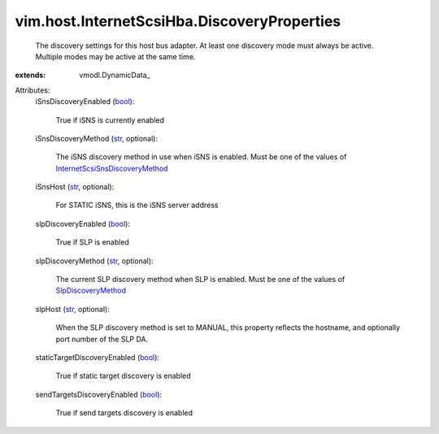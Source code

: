 
vim.host.InternetScsiHba.DiscoveryProperties
============================================
  The discovery settings for this host bus adapter. At least one discovery mode must always be active. Multiple modes may be active at the same time.
:extends: vmodl.DynamicData_

Attributes:
    iSnsDiscoveryEnabled (`bool <https://docs.python.org/2/library/stdtypes.html>`_):

       True if iSNS is currently enabled
    iSnsDiscoveryMethod (`str <https://docs.python.org/2/library/stdtypes.html>`_, optional):

       The iSNS discovery method in use when iSNS is enabled. Must be one of the values of `InternetScsiSnsDiscoveryMethod <vim/host/InternetScsiHba/DiscoveryProperties/ISnsDiscoveryMethod.rst>`_ 
    iSnsHost (`str <https://docs.python.org/2/library/stdtypes.html>`_, optional):

       For STATIC iSNS, this is the iSNS server address
    slpDiscoveryEnabled (`bool <https://docs.python.org/2/library/stdtypes.html>`_):

       True if SLP is enabled
    slpDiscoveryMethod (`str <https://docs.python.org/2/library/stdtypes.html>`_, optional):

       The current SLP discovery method when SLP is enabled. Must be one of the values of `SlpDiscoveryMethod <vim/host/InternetScsiHba/DiscoveryProperties/SlpDiscoveryMethod.rst>`_ 
    slpHost (`str <https://docs.python.org/2/library/stdtypes.html>`_, optional):

       When the SLP discovery method is set to MANUAL, this property reflects the hostname, and optionally port number of the SLP DA.
    staticTargetDiscoveryEnabled (`bool <https://docs.python.org/2/library/stdtypes.html>`_):

       True if static target discovery is enabled
    sendTargetsDiscoveryEnabled (`bool <https://docs.python.org/2/library/stdtypes.html>`_):

       True if send targets discovery is enabled
